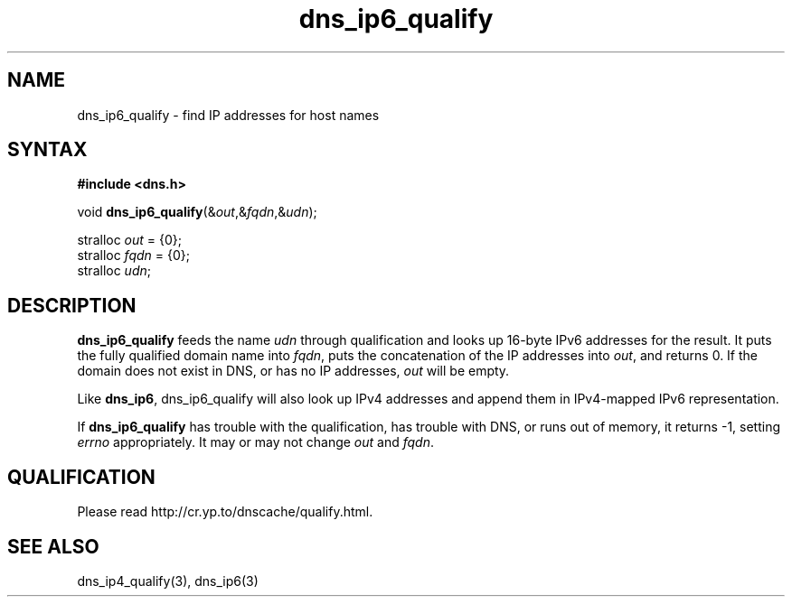.TH dns_ip6_qualify 3
.SH NAME
dns_ip6_qualify \- find IP addresses for host names
.SH SYNTAX
.B #include <dns.h>

void \fBdns_ip6_qualify\fP(&\fIout\fR,&\fIfqdn\fR,&\fIudn\fR);

stralloc \fIout\fR = {0};
.br
stralloc \fIfqdn\fR = {0};
.br
stralloc \fIudn\fR;

.SH DESCRIPTION
.B dns_ip6_qualify
feeds the name \fIudn\fR through qualification and looks up 16-byte IPv6
addresses for the result. It puts the fully qualified domain name into
\fIfqdn\fR, puts the concatenation of the IP addresses into \fIout\fR,
and returns 0. If the domain does not exist in DNS, or has no IP
addresses, \fIout\fR will be empty.

Like \fBdns_ip6\fR, dns_ip6_qualify will also look up IPv4 addresses and
append them in IPv4-mapped IPv6 representation.

If \fBdns_ip6_qualify\fR has trouble with the qualification, has trouble
with DNS, or runs out of memory, it returns -1, setting \fIerrno\fR
appropriately.  It may or may not change \fIout\fR and \fIfqdn\fR.

.SH QUALIFICATION
Please read http://cr.yp.to/dnscache/qualify.html.

.SH "SEE ALSO"
dns_ip4_qualify(3), dns_ip6(3)
